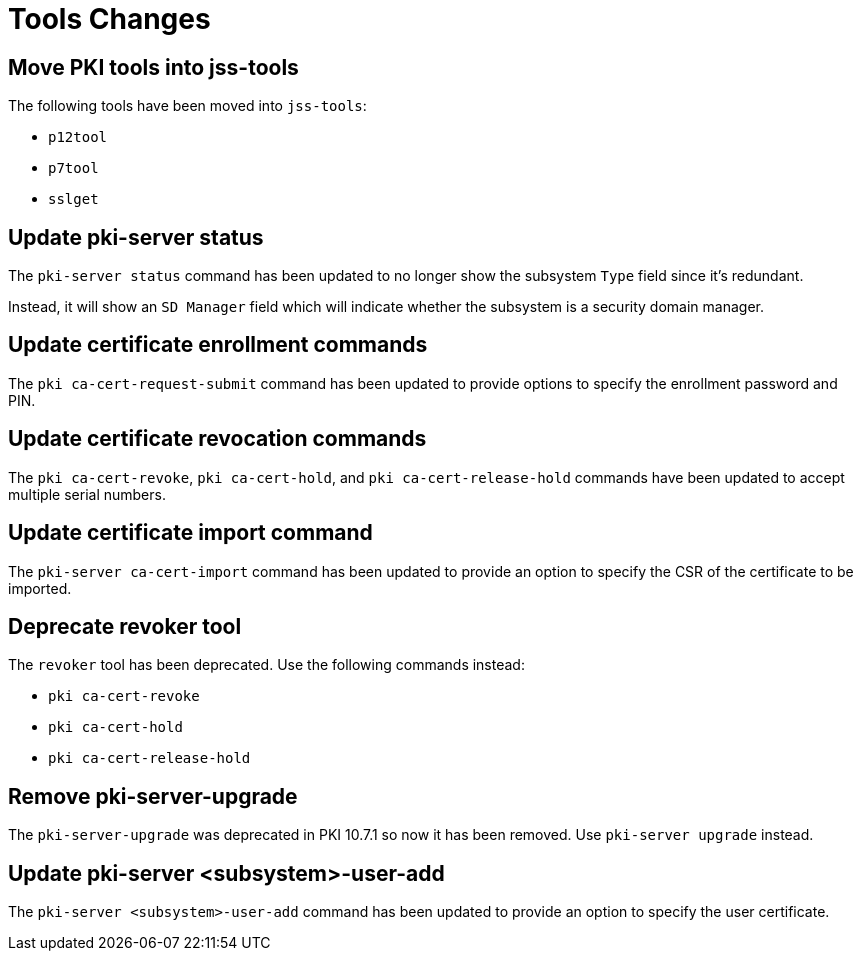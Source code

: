 = Tools Changes =

== Move PKI tools into jss-tools ==

The following tools have been moved into `jss-tools`:

* `p12tool`
* `p7tool`
* `sslget`

== Update pki-server status ==

The `pki-server status` command has been updated to no longer show
the subsystem `Type` field since it's redundant.

Instead, it will show an `SD Manager` field which will indicate whether
the subsystem is a security domain manager.

== Update certificate enrollment commands ==

The `pki ca-cert-request-submit` command has been updated to provide options
to specify the enrollment password and PIN.

== Update certificate revocation commands ==

The `pki ca-cert-revoke`, `pki ca-cert-hold`, and `pki ca-cert-release-hold` commands
have been updated to accept multiple serial numbers.

== Update certificate import command ==

The `pki-server ca-cert-import` command has been updated to provide an option
to specify the CSR of the certificate to be imported.

== Deprecate revoker tool ==

The `revoker` tool has been deprecated. Use the following commands instead:

* `pki ca-cert-revoke`
* `pki ca-cert-hold`
* `pki ca-cert-release-hold`

== Remove pki-server-upgrade ==

The `pki-server-upgrade` was deprecated in PKI 10.7.1 so now it has been removed.
Use `pki-server upgrade` instead.

== Update pki-server <subsystem>-user-add ==

The `pki-server <subsystem>-user-add` command has been updated to provide an option
to specify the user certificate.
